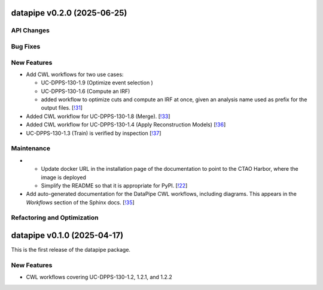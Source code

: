 datapipe v0.2.0 (2025-06-25)
----------------------------


API Changes
~~~~~~~~~~~


Bug Fixes
~~~~~~~~~


New Features
~~~~~~~~~~~~

- Add CWL workflows for two use cases:

  * UC-DPPS-130-1.9 (Optimize event selection )
  * UC-DPPS-130-1.6 (Compute an IRF)
  * added workflow to optimize cuts and compute an IRF at once, given an analysis name
    used as prefix for the output files. [`!31 <https://gitlab.cta-observatory.org/cta-computing/dpps/datapipe/datapipe/-/merge_requests/31>`__]

- Added CWL workflow for UC-DPPS-130-1.8 (Merge). [`!33 <https://gitlab.cta-observatory.org/cta-computing/dpps/datapipe/datapipe/-/merge_requests/33>`__]

- Added CWL workflow for UC-DPPS-130-1.4 (Apply Reconstruction Models) [`!36 <https://gitlab.cta-observatory.org/cta-computing/dpps/datapipe/datapipe/-/merge_requests/36>`__]

- UC-DPPS-130-1.3 (Train) is verified by inspection [`!37 <https://gitlab.cta-observatory.org/cta-computing/dpps/datapipe/datapipe/-/merge_requests/37>`__]


Maintenance
~~~~~~~~~~~

- - Update docker URL in the installation page of the documentation to point to the CTAO Harbor, where the image is deployed
  - Simplify the README so that it is appropriate for PyPI. [`!22 <https://gitlab.cta-observatory.org/cta-computing/dpps/datapipe/datapipe/-/merge_requests/22>`__]

- Add auto-generated documentation for the DataPipe CWL workflows, including diagrams. This appears in the *Workflows* section of the Sphinx docs. [`!35 <https://gitlab.cta-observatory.org/cta-computing/dpps/datapipe/datapipe/-/merge_requests/35>`__]


Refactoring and Optimization
~~~~~~~~~~~~~~~~~~~~~~~~~~~~

datapipe v0.1.0 (2025-04-17)
--------------------------------

This is the first release of the datapipe package.

New Features
~~~~~~~~~~~~

- CWL workflows covering UC-DPPS-130-1.2, 1.2.1, and 1.2.2
